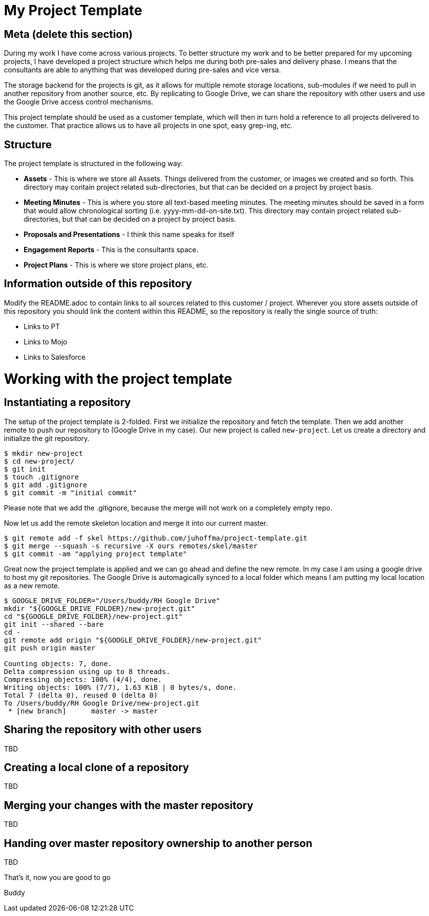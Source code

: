 # My Project Template 

## Meta (delete this section)

During my work I have come across various projects. To better structure my work and to be better prepared for my upcoming projects, I have developed a project structure which helps me during both pre-sales and delivery phase. I means that the consultants are able to anything that was developed during pre-sales and vice versa. 

The storage backend for the projects is git, as it allows for multiple remote storage locations, sub-modules if we need to pull in another repository from another source, etc. By replicating to Google Drive, we can share the repository with other users and use the Google Drive access control mechanisms.

This project template should be used as a customer template, which will then in turn hold a reference to all projects delivered to the customer. That practice allows us to have all projects in one spot, easy grep-ing, etc.

## Structure

The project template is structured in the following way:

- *Assets* - This is where we store all Assets. Things delivered from the customer, or images we created and so forth. This directory may contain project related sub-directories, but that can be decided on a project by project basis.
- *Meeting Minutes* - This is where you store all text-based meeting minutes. The meeting minutes should be saved in a form that would allow chronological sorting (i.e. yyyy-mm-dd-on-site.txt). This directory may contain project related sub-directories, but that can be decided on a project by project basis.
- *Proposals and Presentations* - I think this name speaks for itself
- *Engagement Reports* - This is the consultants space. 
- *Project Plans* - This is where we store project plans, etc. 

## Information outside of this repository

Modify the README.adoc to contain links to all sources related to this customer / project. Wherever you store assets outside of this repository you should link the content within this README, so the repository is really the single source of truth:

- Links to PT
- Links to Mojo
- Links to Salesforce

# Working with the project template

## Instantiating a repository

The setup of the project template is 2-folded. First we initialize the repository and fetch the template. Then we add another remote to push our repository to (Google Drive in my case). Our new project is called `new-project`. Let us create a directory and initialize the git repository.

```
$ mkdir new-project
$ cd new-project/
$ git init
$ touch .gitignore
$ git add .gitignore
$ git commit -m "initial commit"
```

Please note that we add the .gitignore, because the merge will not work on a completely empty repo.

Now let us add the remote skeleton location and merge it into our current master.

```
$ git remote add -f skel https://github.com/juhoffma/project-template.git
$ git merge --squash -s recursive -X ours remotes/skel/master
$ git commit -am "applying project template"
```

Great now the project template is applied and we can go ahead and define the new remote. In my case I am using a google drive to host my git repositories. The Google Drive is automagically synced to a local folder which means I am putting my local location as a new remote.

```
$ GOOGLE_DRIVE_FOLDER="/Users/buddy/RH Google Drive"
mkdir "${GOOGLE_DRIVE_FOLDER}/new-project.git"
cd "${GOOGLE_DRIVE_FOLDER}/new-project.git"
git init --shared --bare
cd -
git remote add origin "${GOOGLE_DRIVE_FOLDER}/new-project.git"
git push origin master

Counting objects: 7, done.
Delta compression using up to 8 threads.
Compressing objects: 100% (4/4), done.
Writing objects: 100% (7/7), 1.63 KiB | 0 bytes/s, done.
Total 7 (delta 0), reused 0 (delta 0)
To /Users/buddy/RH Google Drive/new-project.git
 * [new branch]      master -> master
```

## Sharing the repository with other users

TBD

## Creating a local clone of a repository

TBD

## Merging your changes with the master repository

TBD

## Handing over master repository ownership to another person

TBD

That's it, now you are good to go

Buddy
